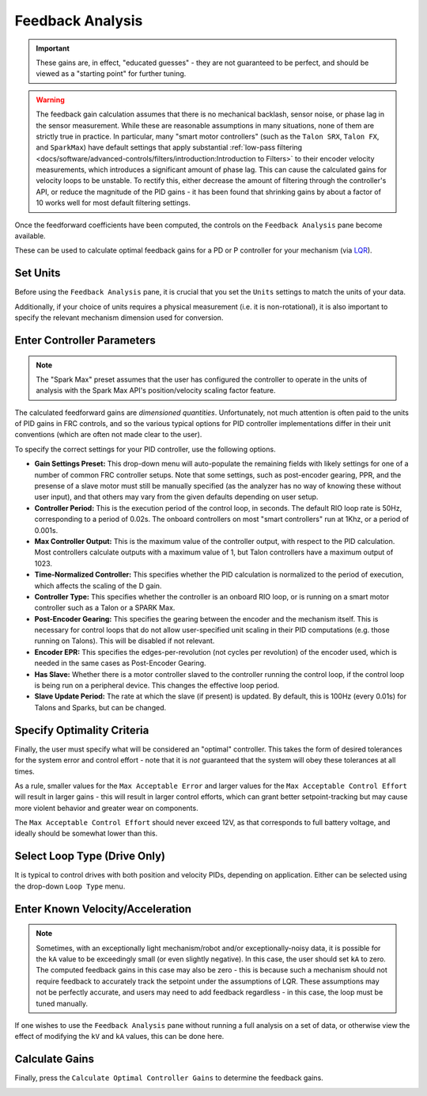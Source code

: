 Feedback Analysis
=================

.. important:: These gains are, in effect, "educated guesses" - they are not guaranteed to be perfect, and should be viewed as a "starting point" for further tuning.

.. warning:: The feedback gain calculation assumes that there is no mechanical backlash, sensor noise, or phase lag in the sensor measurement.  While these are reasonable assumptions in many situations, none of them are strictly true in practice.  In particular, many "smart motor controllers" (such as the ``Talon SRX``, ``Talon FX``, and ``SparkMax``) have default settings that apply substantial :ref:`low-pass filtering <docs/software/advanced-controls/filters/introduction:Introduction to Filters>` to their encoder velocity measurements, which introduces a significant amount of phase lag.  This can cause the calculated gains for velocity loops to be unstable.  To rectify this, either decrease the amount of filtering through the controller's API, or reduce the magnitude of the PID gains - it has been found that shrinking gains by about a factor of 10 works well for most default filtering settings.

Once the feedforward coefficients have been computed, the controls on the ``Feedback Analysis`` pane become available.

.. image:: images/feedbackanalysis.png
   :alt: Picture of the feedback analysis pane

These can be used to calculate optimal feedback gains for a PD or P controller for your mechanism (via `LQR <https://en.wikipedia.org/wiki/Linear%E2%80%93quadratic_regulator>`__).

Set Units
---------

Before using the ``Feedback Analysis`` pane, it is crucial that you set the ``Units`` settings to match the units of your data.

.. image:: images/selectingunits.png
   :alt: Picture of selecting units dropdown

Additionally, if your choice of units requires a physical measurement (i.e. it is non-rotational), it is also important to specify the relevant mechanism dimension used for conversion.

.. image:: images/wheeldiameter.png
   :alt: Setting wheel diameter in specified units

Enter Controller Parameters
---------------------------

.. note:: The "Spark Max" preset assumes that the user has configured the controller to operate in the units of analysis with the Spark Max API's position/velocity scaling factor feature.

The calculated feedforward gains are *dimensioned quantities*. Unfortunately, not much attention is often paid to the units of PID gains in FRC controls, and so the various typical options for PID controller implementations differ in their unit conventions (which are often not made clear to the user).

To specify the correct settings for your PID controller, use the following options.

.. image:: images/controllersettings.png
   :alt: Picture of the controller settings

- **Gain Settings Preset:** This drop-down menu will auto-populate the remaining fields with likely settings for one of a number of common FRC controller setups. Note that some settings, such as post-encoder gearing, PPR, and the presense of a slave motor must still be manually specified (as the analyzer has no way of knowing these without user input), and that others may vary from the given defaults depending on user setup.
- **Controller Period:** This is the execution period of the control loop, in seconds. The default RIO loop rate is 50Hz, corresponding to a period of 0.02s. The onboard controllers on most "smart controllers" run at 1Khz, or a period of 0.001s.
- **Max Controller Output:** This is the maximum value of the controller output, with respect to the PID calculation. Most controllers calculate outputs with a maximum value of 1, but Talon controllers have a maximum output of 1023.
- **Time-Normalized Controller:** This specifies whether the PID calculation is normalized to the period of execution, which affects the scaling of the D gain.
- **Controller Type:** This specifies whether the controller is an onboard RIO loop, or is running on a smart motor controller such as a Talon or a SPARK Max.
- **Post-Encoder Gearing:** This specifies the gearing between the encoder and the mechanism itself. This is necessary for control loops that do not allow user-specified unit scaling in their PID computations (e.g. those running on Talons). This will be disabled if not relevant.
- **Encoder EPR:** This specifies the edges-per-revolution (not cycles per revolution) of the encoder used, which is needed in the same cases as Post-Encoder Gearing.
- **Has Slave:** Whether there is a motor controller slaved to the controller running the control loop, if the control loop is being run on a peripheral device. This changes the effective loop period.
- **Slave Update Period:** The rate at which the slave (if present) is updated. By default, this is 100Hz (every 0.01s) for Talons and Sparks, but can be changed.

Specify Optimality Criteria
---------------------------

Finally, the user must specify what will be considered an "optimal" controller.  This takes the form of desired tolerances for the system error and control effort - note that it is *not* guaranteed that the system will obey these tolerances at all times.

.. image:: images/optimalitycriteria.png
   :alt: Entering optimality criteria for the feedback controller

As a rule, smaller values for the ``Max Acceptable Error`` and larger values for the ``Max Acceptable Control Effort`` will result in larger gains - this will result in larger control efforts, which can grant better setpoint-tracking but may cause more violent behavior and greater wear on components.

The ``Max Acceptable Control Effort`` should never exceed 12V, as that corresponds to full battery voltage, and ideally should be somewhat lower than this.

Select Loop Type (Drive Only)
-----------------------------

It is typical to control drives with both position and velocity PIDs, depending on application. Either can be selected using the drop-down ``Loop Type`` menu.

.. image:: images/looptype.png
   :alt: Specifying characterization loop type

Enter Known Velocity/Acceleration
---------------------------------

.. note:: Sometimes, with an exceptionally light mechanism/robot and/or exceptionally-noisy data, it is possible for the ``kA`` value to be exceedingly small (or even slightly negative).  In this case, the user should set ``kA`` to zero.  The computed feedback gains in this case may also be zero - this is because such a mechanism should not require feedback to accurately track the setpoint under the assumptions of LQR.  These assumptions may not be perfectly accurate, and users may need to add feedback regardless - in this case, the loop must be tuned manually.

If one wishes to use the ``Feedback Analysis`` pane without running a full analysis on a set of data, or otherwise view the effect of modifying the ``kV`` and ``kA`` values, this can be done here.

.. image:: images/known-acceleration-velocity.png
   :alt: Entering known acceleration and velocities

Calculate Gains
---------------

Finally, press the ``Calculate Optimal Controller Gains`` to determine the feedback gains.

.. image:: images/calculategains.png
   :alt: Calculating the Optimal Controller Gains
